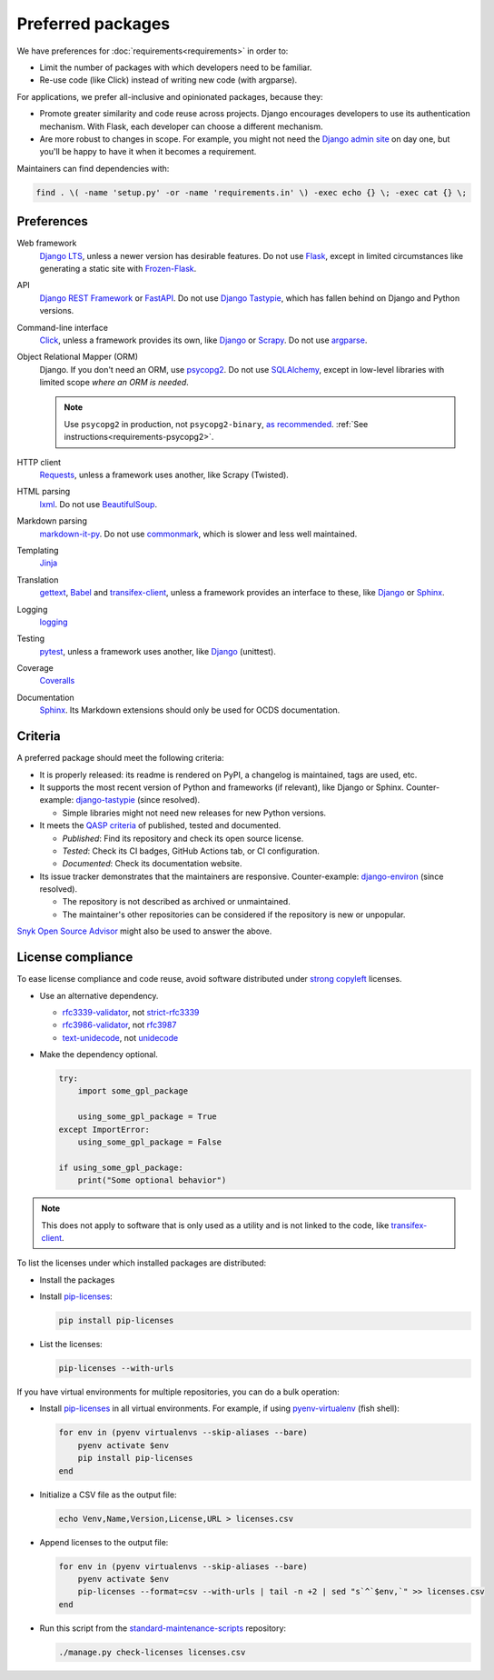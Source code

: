 Preferred packages
==================

We have preferences for :doc:`requirements<requirements>` in order to:

-  Limit the number of packages with which developers need to be familiar.
-  Re-use code (like Click) instead of writing new code (with argparse).

For applications, we prefer all-inclusive and opinionated packages, because they:

-  Promote greater similarity and code reuse across projects. Django encourages developers to use its authentication mechanism. With Flask, each developer can choose a different mechanism.
-  Are more robust to changes in scope. For example, you might not need the `Django admin site <https://docs.djangoproject.com/en/3.2/ref/contrib/admin/>`__ on day one, but you'll be happy to have it when it becomes a requirement.

Maintainers can find dependencies with:

.. code-block:: bash

   find . \( -name 'setup.py' -or -name 'requirements.in' \) -exec echo {} \; -exec cat {} \; 

Preferences
-----------

Web framework
  `Django LTS <https://www.djangoproject.com/download/>`__, unless a newer version has desirable features. Do not use `Flask <https://flask.palletsprojects.com/>`__, except in limited circumstances like generating a static site with `Frozen-Flask <https://pythonhosted.org/Frozen-Flask/>`__.
API
  `Django REST Framework <https://www.django-rest-framework.org>`__ or `FastAPI <https://fastapi.tiangolo.com>`__. Do not use `Django Tastypie <http://tastypieapi.org>`__, which has fallen behind on Django and Python versions.
Command-line interface
  `Click <https://click.palletsprojects.com/>`__, unless a framework provides its own, like `Django <https://docs.djangoproject.com/en/3.2/howto/custom-management-commands/>`__ or `Scrapy <https://docs.scrapy.org/en/latest/topics/commands.html#custom-project-commands>`__. Do not use `argparse <https://docs.python.org/3/library/argparse.html>`__.
Object Relational Mapper (ORM)
  Django. If you don't need an ORM, use `psycopg2 <https://www.psycopg.org/docs/>`__. Do not use `SQLAlchemy <https://www.sqlalchemy.org/>`__, except in low-level libraries with limited scope *where an ORM is needed*.

  .. note::

     Use ``psycopg2`` in production, not ``psycopg2-binary``, `as recommended <https://www.psycopg.org/docs/install.html#psycopg-vs-psycopg-binary>`__. :ref:`See instructions<requirements-psycopg2>`.

HTTP client
  `Requests <https://docs.python-requests.org/en/master/>`__, unless a framework uses another, like Scrapy (Twisted).
HTML parsing
  `lxml <https://pypi.org/project/lxml/>`__. Do not use `BeautifulSoup <https://pypi.org/project/BeautifulSoup/>`__.
Markdown parsing
  `markdown-it-py <https://pypi.org/project/markdown-it-py/>`__. Do not use `commonmark <https://pypi.org/project/commonmark/>`__, which is slower and less well maintained.
Templating
  `Jinja <https://jinja.palletsprojects.com/>`__
Translation
  `gettext <https://docs.python.org/3/library/gettext.html>`__, `Babel <http://babel.pocoo.org/en/latest/>`__ and `transifex-client <https://pypi.org/project/transifex-client/>`__, unless a framework provides an interface to these, like `Django <https://docs.djangoproject.com/en/3.2/topics/i18n/>`__ or `Sphinx <https://www.sphinx-doc.org/en/master/usage/advanced/intl.html>`__.
Logging
  `logging <https://docs.python.org/3/library/logging.html>`__
Testing
  `pytest <https://docs.pytest.org/>`__, unless a framework uses another, like `Django <https://docs.djangoproject.com/en/3.2/topics/testing/>`__ (unittest).
Coverage
  `Coveralls <https://coveralls-python.readthedocs.io/en/latest/>`__
Documentation
  `Sphinx <https://www.sphinx-doc.org/en/master/>`__. Its Markdown extensions should only be used for OCDS documentation.

Criteria
--------

A preferred package should meet the following criteria:

-  It is properly released: its readme is rendered on PyPI, a changelog is maintained, tags are used, etc.
-  It supports the most recent version of Python and frameworks (if relevant), like Django or Sphinx. Counter-example: `django-tastypie <https://github.com/django-tastypie/django-tastypie/pull/1623>`__ (since resolved).

   -  Simple libraries might not need new releases for new Python versions.

-  It meets the `QASP criteria <https://docs.google.com/document/d/1s-PJSdX43_DMAcXYalG9Upm31XvWCp31j_QGCzFJ7qY/edit>`__ of published, tested and documented.

   -  *Published*: Find its repository and check its open source license.
   -  *Tested*: Check its CI badges, GitHub Actions tab, or CI configuration.
   -  *Documented*: Check its documentation website.

-  Its issue tracker demonstrates that the maintainers are responsive. Counter-example: `django-environ <https://github.com/joke2k/django-environ/pull/291>`__ (since resolved).

   -  The repository is not described as archived or unmaintained.
   -  The maintainer's other repositories can be considered if the repository is new or unpopular.

`Snyk Open Source Advisor <https://snyk.io/advisor/>`__ might also be used to answer the above.

License compliance
------------------

To ease license compliance and code reuse, avoid software distributed under `strong copyleft <https://en.wikipedia.org/wiki/Copyleft>`__ licenses.

-  Use an alternative dependency.

   -  `rfc3339-validator <https://pypi.org/project/rfc3339-validator/>`__, not `strict-rfc3339 <https://pypi.org/project/strict-rfc3339/>`__
   -  `rfc3986-validator <https://pypi.org/project/rfc3986-validator/>`__, not `rfc3987 <https://pypi.org/project/rfc3987/>`__
   -  `text-unidecode <https://pypi.org/project/text-unidecode/>`__, not `unidecode <https://pypi.org/project/Unidecode/>`__

-  Make the dependency optional.

   .. code-block:: python

      try:
          import some_gpl_package

          using_some_gpl_package = True
      except ImportError:
          using_some_gpl_package = False

      if using_some_gpl_package:
          print("Some optional behavior")

.. note::

   This does not apply to software that is only used as a utility and is not linked to the code, like `transifex-client <https://pypi.org/project/transifex-client/>`__.

To list the licenses under which installed packages are distributed:

-  Install the packages

-  Install `pip-licenses <https://pypi.org/project/pip-licenses/>`__:

   .. code-block:: bash

      pip install pip-licenses

-  List the licenses:

   .. code-block:: bash

      pip-licenses --with-urls

If you have virtual environments for multiple repositories, you can do a bulk operation:

-  Install `pip-licenses <https://pypi.org/project/pip-licenses/>`__ in all virtual environments. For example, if using `pyenv-virtualenv <https://github.com/pyenv/pyenv-virtualenv>`__ (fish shell):

   .. code-block:: fish

      for env in (pyenv virtualenvs --skip-aliases --bare)
          pyenv activate $env
          pip install pip-licenses
      end

-  Initialize a CSV file as the output file:

   .. code-block:: bash

      echo Venv,Name,Version,License,URL > licenses.csv

-  Append licenses to the output file:

   .. code-block:: fish

      for env in (pyenv virtualenvs --skip-aliases --bare)
          pyenv activate $env
          pip-licenses --format=csv --with-urls | tail -n +2 | sed "s`^`$env,`" >> licenses.csv
      end

-  Run this script from the `standard-maintenance-scripts <https://github.com/open-contracting/standard-maintenance-scripts>`__ repository:

   .. code-block:: bash

      ./manage.py check-licenses licenses.csv
